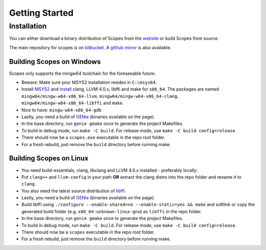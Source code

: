 Getting Started
===============

Installation
------------

You can either download a binary distribution of Scopes from the
`website <https://bitbucket.org/duangle/scopes>`_ or build Scopes from source.

The main repository for scopes is on 
`bitbucket <https://bitbucket.org/duangle/scopes>`_. A 
`github mirror <https://github.com/duangle/scopes>`_ is also available.

Building Scopes on Windows
^^^^^^^^^^^^^^^^^^^^^^^^^^

Scopes only supports the mingw64 toolchain for the foreseeable future.

* Beware: Make sure your MSYS2 installation resides in ``C:\msys64``.
* Install `MSYS2 <http://msys2.github.io>`_ and
  `install <https://github.com/valtron/llvm-stuff/wiki/Build-LLVM-3.8-with-MSYS2>`_
  clang, LLVM 4.0.x, libffi and make for ``x86_64``. The packages are named
  ``mingw64/mingw-w64-x86_64-llvm``, ``mingw64/mingw-w64-x86_64-clang``,
  ``mingw64/mingw-w64-x86_64-libffi`` and ``make``.
* Nice to have: ``mingw-w64-x86_64-gdb``
* Lastly, you need a build of `GENie <https://github.com/bkaradzic/GENie>`_ (binaries
  available on the page).
* In the base directory, run ``genie gmake`` once to generate the project Makefiles.
* To build in debug mode, run ``make -C build``. For release mode, use 
  ``make -C build config=release``. 
* There should now be a ``scopes.exe`` executable in the repo root folder.
* For a fresh rebuild, just remove the ``build`` directory before running make.

Building Scopes on Linux
^^^^^^^^^^^^^^^^^^^^^^^^

* You need build-essentials, clang, libclang and LLVM 4.0.x installed - preferably
  locally:
* Put ``clang++`` and ``llvm-config`` in your path **OR** extract the clang distro into
  the repo folder and rename it to ``clang``. 
* You also need the latest source distribution of
  `libffi <https://sourceware.org/libffi/>`_.
* Lastly, you need a build of `GENie <https://github.com/bkaradzic/GENie>`_ (binaries
  available on the page).
* Build libffi using ``./configure --enable-shared=no --enable-static=yes && make`` and
  softlink or copy the generated build folder (e.g. ``x86_64-unknown-linux-gnu``)
  as ``libffi`` in the repo folder.
* In the base directory, run ``genie gmake`` once to generate the project Makefiles.
* To build in debug mode, run ``make -C build``. For release mode, use 
  ``make -C build config=release``. 
* There should now be a ``scopes`` executable in the repo root folder.
* For a fresh rebuild, just remove the ``build`` directory before running make.
